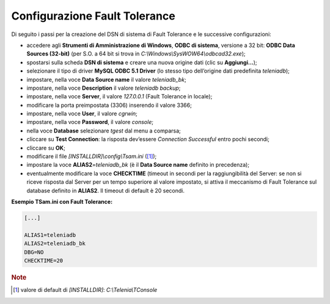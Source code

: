 ==============================
Configurazione Fault Tolerance
==============================

Di seguito i passi per la creazione del DSN di sistema di Fault Tolerance e le successive configurazioni:

- accedere agli **Strumenti di Amministrazione di Windows**, **ODBC di sistema**, versione a 32 bit: **ODBC Data Sources (32-bit)** (per S.O. a 64 bit si trova in *C:\\Windows\\SysWOW64\\odbcad32.exe*);
- spostarsi sulla scheda **DSN di sistema** e creare una nuova origine dati (clic su **Aggiungi...**);
- selezionare il tipo di driver **MySQL ODBC 5.1 Driver** (lo stesso tipo dell’origine dati predefinita *teleniadb*);
- impostare, nella voce **Data Source name** il valore *teleniadb_bk*;
- impostare, nella voce **Description** il valore *teleniadb backup*;
- impostare, nella voce **Server**, il valore *127.0.0.1* (Fault Tolerance in locale);
- modificare la porta preimpostata (3306) inserendo il valore 3366;
- impostare, nella voce **User**, il valore *cgrwin*;
- impostare, nella voce **Password**, il valore *console*;
- nella voce **Database** selezionare *tgest* dal menu a comparsa;
- cliccare su **Test Connection**: la risposta dev’essere *Connection Successful* entro pochi secondi;
- cliccare su **OK**;
- modificare il file *\[INSTALLDIR\]\\config\\Tsam.ini* ([#]_);
- impostare la voce **ALIAS2**\ =\ *teleniadb_bk* (è il **Data Source name** definito in precedenza);
- eventualmente modificare la voce **CHECKTIME** (timeout in secondi per la raggiungibilità del Server: se non si riceve risposta dal Server per un tempo superiore al valore impostato, si attiva il meccanismo di Fault Tolerance sul database definito in **ALIAS2**. Il timeout di default è 20 secondi.

**Esempio TSam.ini con Fault Tolerance:**

.. code-block:: ini
   
    [...]
    
    ALIAS1=teleniadb
    ALIAS2=teleniadb_bk
    DBG=NO
    CHECKTIME=20

.. rubric:: Note

.. [#] valore di default di *\[INSTALLDIR\]*: *C:\\Telenia\\TConsole*